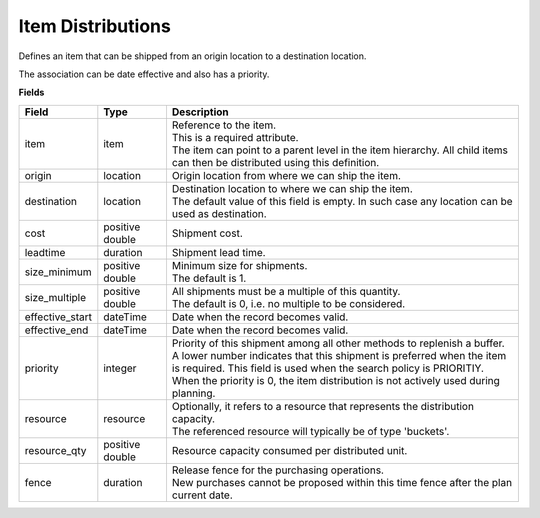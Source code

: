 ==================
Item Distributions
==================

Defines an item that can be shipped from an origin location to a destination location.

The association can be date effective and also has a priority.

**Fields**

=============== ================= ===========================================================
Field           Type              Description
=============== ================= ===========================================================
item            item              | Reference to the item.
                                  | This is a required attribute.
                                  | The item can point to a parent level in the item
                                    hierarchy. All child items can then be distributed using
                                    this definition.
origin          location          Origin location from where we can ship the item.                               
destination     location          | Destination location to where we can ship the item.                                  
                                  | The default value of this field is empty. In such case
                                    any location can be used as destination.
cost            positive double   Shipment cost.
leadtime        duration          Shipment lead time.
size_minimum    positive double   | Minimum size for shipments.
                                  | The default is 1.
size_multiple   positive double   | All shipments must be a multiple of this quantity.
                                  | The default is 0, i.e. no multiple to be considered.
effective_start dateTime          Date when the record becomes valid.
effective_end   dateTime          Date when the record becomes valid.
priority        integer           | Priority of this shipment among all other methods to
                                    replenish a buffer.
                                  | A lower number indicates that this shipment is preferred
                                    when the item is required. This field is used when the
                                    search policy is PRIORITIY.
                                  | When the priority is 0, the item distribution is not
                                    actively used during planning. 
resource        resource          | Optionally, it refers to a resource that represents the
                                    distribution capacity.
                                  | The referenced resource will typically be of type
                                    'buckets'.
resource_qty    positive double   | Resource capacity consumed per distributed unit.
fence           duration          | Release fence for the purchasing operations.
                                  | New purchases cannot be proposed within this time fence
                                    after the plan current date.
=============== ================= ===========================================================
